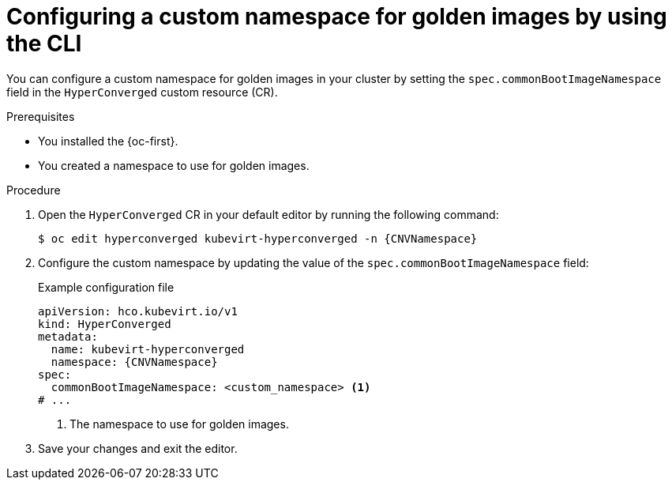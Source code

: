 // Module included in the following assemblies:
//
// * virt/creating_vms_advanced/creating_vms_advanced_web/virt-creating-vms-from-rh-images-overview.adoc

:_mod-docs-content-type: PROCEDURE
[id="virt-golden-images-namespace-cli_{context}"]
= Configuring a custom namespace for golden images by using the CLI

You can configure a custom namespace for golden images in your cluster by setting the `spec.commonBootImageNamespace` field in the `HyperConverged` custom resource (CR).

.Prerequisites

* You installed the {oc-first}.

* You created a namespace to use for golden images.

.Procedure

. Open the `HyperConverged` CR in your default editor by running the following command:
+
[source,terminal,subs="attributes+"]
----
$ oc edit hyperconverged kubevirt-hyperconverged -n {CNVNamespace}
----

. Configure the custom namespace by updating the value of the `spec.commonBootImageNamespace` field:
+
.Example configuration file
[source,yaml,subs="attributes+"]
----
apiVersion: hco.kubevirt.io/v1
kind: HyperConverged
metadata:
  name: kubevirt-hyperconverged
  namespace: {CNVNamespace}
spec:
  commonBootImageNamespace: <custom_namespace> <1>
# ...
----
<1> The namespace to use for golden images.

. Save your changes and exit the editor.
